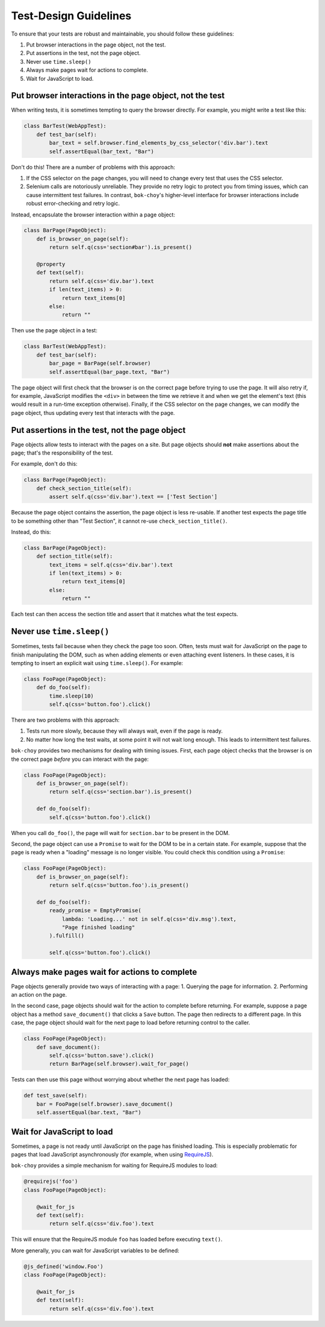 Test-Design Guidelines
======================

To ensure that your tests are robust and maintainable, you should follow these guidelines:

1. Put browser interactions in the page object, not the test.
2. Put assertions in the test, not the page object.
3. Never use ``time.sleep()``
4. Always make pages wait for actions to complete.
5. Wait for JavaScript to load.


Put browser interactions in the page object, not the test
---------------------------------------------------------

When writing tests, it is sometimes tempting to query the browser directly.  For example, you might write a test like this:

.. code-block:: python

    class BarTest(WebAppTest):
        def test_bar(self):
            bar_text = self.browser.find_elements_by_css_selector('div.bar').text
            self.assertEqual(bar_text, "Bar")

Don't do this!  There are a number of problems with this approach:

1. If the CSS selector on the page changes, you will need to change every test that uses the CSS selector.

2. Selenium calls are notoriously unreliable.  They provide no retry logic to protect you from timing issues, which can cause intermittent test failures.  In contrast, ``bok-choy``'s higher-level interface for browser interactions include robust error-checking and retry logic.

Instead, encapsulate the browser interaction within a page object:

.. code-block:: python

    class BarPage(PageObject):
        def is_browser_on_page(self):
            return self.q(css='section#bar').is_present()

        @property
        def text(self):
            return self.q(css='div.bar').text
            if len(text_items) > 0:
                return text_items[0]
            else:
                return ""

Then use the page object in a test:

.. code-block:: python

    class BarTest(WebAppTest):
        def test_bar(self):
            bar_page = BarPage(self.browser)
            self.assertEqual(bar_page.text, "Bar")

The page object will first check that the browser is on the correct page before trying to use the page.  It will also retry if, for example, JavaScript modifies the ``<div>`` in between the time we retrieve it and when we get the element's text (this would result in a run-time exception otherwise).  Finally, if the CSS selector on the page changes, we can modify the page object, thus updating every test that interacts with the page.


Put assertions in the test, not the page object
-----------------------------------------------

Page objects allow tests to interact with the pages on a site.  But page objects should **not** make assertions about the page; that's the responsibility of the test.

For example, don't do this:

.. code-block:: python

    class BarPage(PageObject):
        def check_section_title(self):
            assert self.q(css='div.bar').text == ['Test Section']

Because the page object contains the assertion, the page object is less re-usable.  If another test expects the page title to be something other than "Test Section", it cannot re-use ``check_section_title()``.

Instead, do this:

.. code-block:: python

    class BarPage(PageObject):
        def section_title(self):
            text_items = self.q(css='div.bar').text
            if len(text_items) > 0:
                return text_items[0]
            else:
                return ""

Each test can then access the section title and assert that it matches what the test expects.


Never use ``time.sleep()``
--------------------------

Sometimes, tests fail because when they check the page too soon.  Often, tests must wait for JavaScript on the page to finish manipulating the DOM, such as when adding elements or even attaching event listeners.  In these cases, it is tempting to insert an explicit wait using ``time.sleep()``.  For example:

.. code-block:: python

    class FooPage(PageObject):
        def do_foo(self):
            time.sleep(10)
            self.q(css='button.foo').click()

There are two problems with this approach:

1. Tests run more slowly, because they will always wait, even if the page is ready.
2. No matter how long the test waits, at some point it will not wait long enough.  This leads to intermittent test failures.

``bok-choy`` provides two mechanisms for dealing with timing issues.  First, each page object checks that the browser is on the correct page *before* you can interact with the page:

.. code-block:: python

    class FooPage(PageObject):
        def is_browser_on_page(self):
            return self.q(css='section.bar').is_present()

        def do_foo(self):
            self.q(css='button.foo').click()

When you call ``do_foo()``, the page will wait for ``section.bar`` to be present in the DOM.

Second, the page object can use a ``Promise`` to wait for the DOM to be in a certain state.  For example, suppose that the page is ready when a "loading" message is no longer visible.  You could check this condition using a ``Promise``:

.. code-block:: python

    class FooPage(PageObject):
        def is_browser_on_page(self):
            return self.q(css='button.foo').is_present()

        def do_foo(self):
            ready_promise = EmptyPromise(
                lambda: 'Loading...' not in self.q(css='div.msg').text,
                "Page finished loading"
            ).fulfill()

            self.q(css='button.foo').click()


Always make pages wait for actions to complete
----------------------------------------------

Page objects generally provide two ways of interacting with a page:
1. Querying the page for information.
2. Performing an action on the page.

In the second case, page objects should wait for the action to complete before returning.  For example, suppose a page object has a method ``save_document()`` that clicks a ``Save`` button.  The page then redirects to a different page.  In this case, the page object should wait for the next page to load before returning control to the caller.

.. code-block:: python

    class FooPage(PageObject):
        def save_document():
            self.q(css='button.save').click()
            return BarPage(self.browser).wait_for_page()

Tests can then use this page without worrying about whether the next page has loaded:

.. code-block:: python

    def test_save(self):
        bar = FooPage(self.browser).save_document()
        self.assertEqual(bar.text, "Bar")


Wait for JavaScript to load
---------------------------

Sometimes, a page is not ready until JavaScript on the page has finished loading.  This is especially problematic for pages that load JavaScript asynchronously (for example, when using `RequireJS <http://requirejs.org/>`_).

``bok-choy`` provides a simple mechanism for waiting for RequireJS modules to load:

.. code-block:: python

    @requirejs('foo')
    class FooPage(PageObject):

        @wait_for_js
        def text(self):
            return self.q(css='div.foo').text

This will ensure that the RequireJS module ``foo`` has loaded before executing ``text()``.

More generally, you can wait for JavaScript variables to be defined:

.. code-block:: python

    @js_defined('window.Foo')
    class FooPage(PageObject):

        @wait_for_js
        def text(self):
            return self.q(css='div.foo').text
